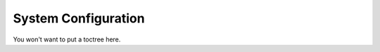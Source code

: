 ********************
System Configuration
********************

You won't want to put a toctree here.
